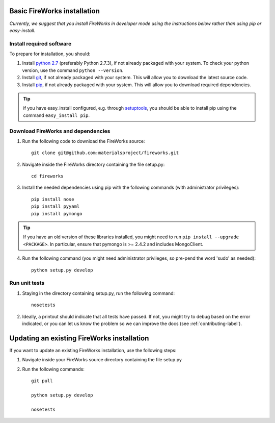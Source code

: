 Basic FireWorks installation
============================

*Currently, we suggest that you install FireWorks in developer mode using the instructions below rather than using pip or easy-install.*

Install required software
-------------------------
To prepare for installation, you should:

1. Install `python 2.7 <http://www.python.org>`_ (preferably Python 2.7.3), if not already packaged with your system. To check your python version, use the command ``python --version``.
2. Install `git <http://git-scm.com>`_, if not already packaged with your system. This will allow you to download the latest source code.
3. Install `pip <http://www.pip-installer.org/en/latest/installing.html>`_, if not already packaged with your system. This will allow you to download required dependencies.

.. tip:: if you have easy_install configured, e.g. through `setuptools <http://pypi.python.org/pypi/setuptools>`_, you should be able to install pip using the command ``easy_install pip``.

Download FireWorks and dependencies
-----------------------------------
1. Run the following code to download the FireWorks source::

    git clone git@github.com:materialsproject/fireworks.git

2. Navigate inside the FireWorks directory containing the file setup.py::

    cd fireworks

3. Install the needed dependencies using pip with the following commands (with administrator privileges)::

    pip install nose
    pip install pyyaml
    pip install pymongo

.. tip:: If you have an old version of these libraries installed, you might need to run ``pip install --upgrade <PACKAGE>``. In particular, ensure that pymongo is >= 2.4.2 and includes MongoClient.

4. Run the following command (you might need administrator privileges, so pre-pend the word 'sudo' as needed)::

    python setup.py develop
    
Run unit tests
--------------
1. Staying in the directory containing setup.py, run the following command::

    nosetests
    
2. Ideally, a printout should indicate that all tests have passed. If not, you might try to debug based on the error indicated, or you can let us know the problem so we can improve the docs (see :ref:`contributing-label`).

Updating an existing FireWorks installation
===========================================

If you want to update an existing FireWorks installation, use the following steps::

1. Navigate inside your FireWorks source directory containing the file setup.py

2. Run the following commands::

    git pull
    
    python setup.py develop
    
    nosetests